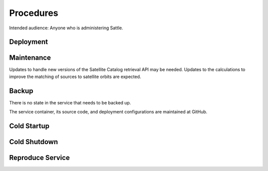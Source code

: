 ##########
Procedures
##########

Intended audience: Anyone who is administering Sattle.

Deployment
==========
.. Deployment process for the application.  Included upgrades and rollback procedures

Maintenance
===========
.. Maintenance tasks. How maintenance is communicated and carried out.

Updates to handle new versions of the Satellite Catalog retrieval API may be needed.  Updates to the calculations to improve the matching of sources to satellite orbits are expected.

Backup
======
.. Procedures for backup including how to verify backups.

There is no state in the service that needs to be backed up.

The service container, its source code, and deployment configurations are maintained at GitHub.

Cold Startup
============
.. Steps if needed to recover application after downtime or disaster.

Cold Shutdown
=============
.. Any procedures needed to cleanly shutdown application before USDF downtime.

Reproduce Service
=================
.. How to reproduce service for testing purposes.
